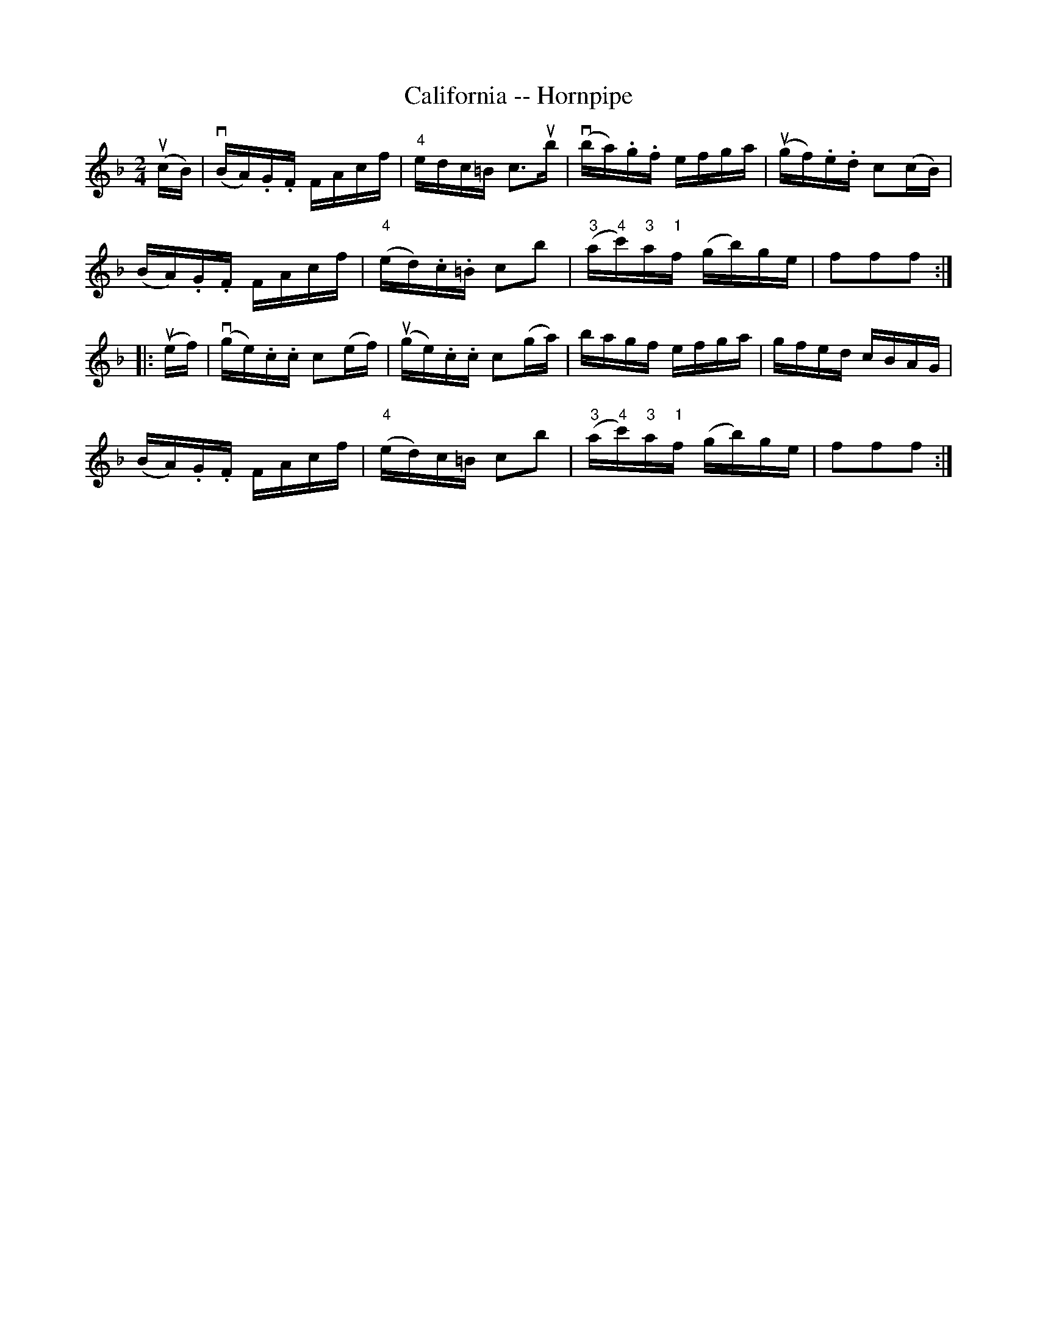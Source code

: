 X:1
T:California -- Hornpipe
R:hornpipe
B:Cole's 1000 Fiddle Tunes
M:2/4
L:1/16
K:F
(ucB)|(vBA).G.F FAcf|"4"edc=B c3ub|\
(vba).g.f efga|(ugf).e.d c2(cB)|
(BA).G.F FAcf|("4"ed).c.=B c2b2|\
("3"a"4"c')"3"a"1"f (gb)ge|f2f2f2:|
|:(uef)|(vge).c.c c2(ef)|(uge).c.c c2(ga)|\
bagf efga|gfed cBAG|
(BA).G.F FAcf|("4"ed)c=B c2b2|\
("3"a"4"c')"3"a"1"f (gb)ge|f2f2f2:|
